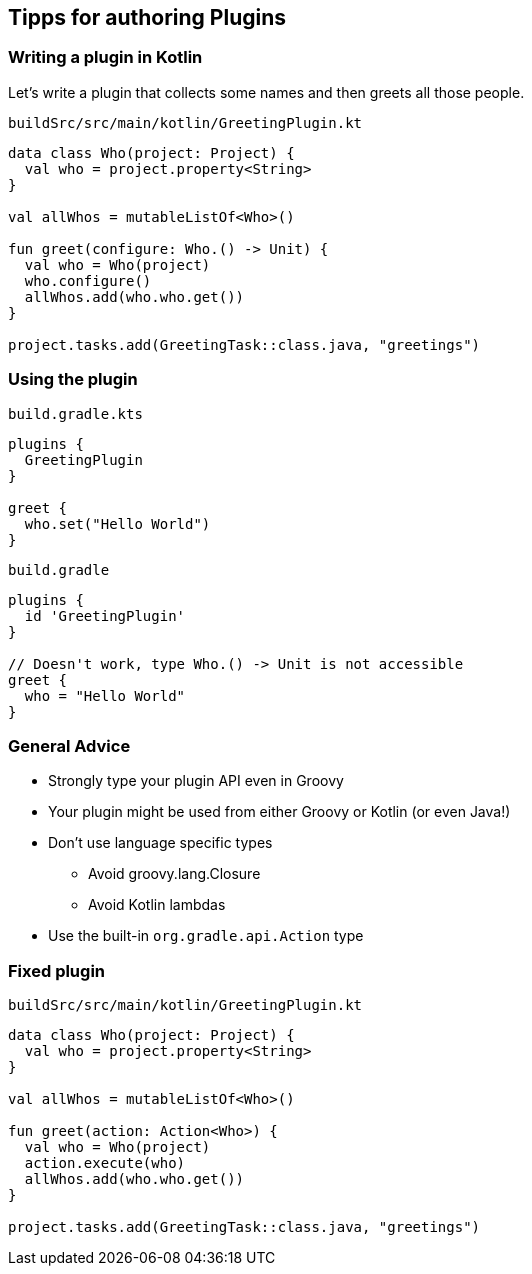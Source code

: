 [background-color="#01303a"]
== Tipps for authoring Plugins

=== Writing a plugin in Kotlin

Let's write a plugin that collects some names and then greets all those people.

`buildSrc/src/main/kotlin/GreetingPlugin.kt`
[source,kotlin]
----
data class Who(project: Project) {
  val who = project.property<String>
}

val allWhos = mutableListOf<Who>()

fun greet(configure: Who.() -> Unit) {
  val who = Who(project)
  who.configure()
  allWhos.add(who.who.get())
}

project.tasks.add(GreetingTask::class.java, "greetings")
----

=== Using the plugin

`build.gradle.kts`
[source,kotlin]
----
plugins {
  GreetingPlugin
}

greet {
  who.set("Hello World")
}
----


`build.gradle`
[source,groovy]
----
plugins {
  id 'GreetingPlugin'
}

// Doesn't work, type Who.() -> Unit is not accessible
greet {
  who = "Hello World"
}
----

=== General Advice

* Strongly type your plugin API even in Groovy
* Your plugin might be used from either Groovy or Kotlin (or even Java!)
* Don't use language specific types
** Avoid groovy.lang.Closure
** Avoid Kotlin lambdas
* Use the built-in `org.gradle.api.Action` type

=== Fixed plugin

`buildSrc/src/main/kotlin/GreetingPlugin.kt`
[source,kotlin]
----
data class Who(project: Project) {
  val who = project.property<String>
}

val allWhos = mutableListOf<Who>()

fun greet(action: Action<Who>) {
  val who = Who(project)
  action.execute(who)
  allWhos.add(who.who.get())
}

project.tasks.add(GreetingTask::class.java, "greetings")
----
